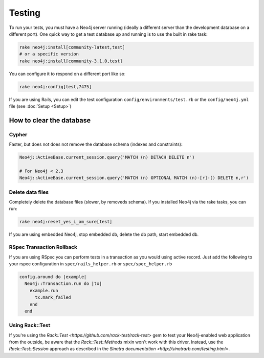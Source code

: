 Testing
=======

To run your tests, you must have a Neo4j server running (ideally a different server than the development database on a different port).  One quick way to get a test database up and running is to use the built in rake task:

.. code-block:: bash

  rake neo4j:install[community-latest,test]
  # or a specific version
  rake neo4j:install[community-3.1.0,test]

You can configure it to respond on a different port like so:

.. code-block:: bash

  rake neo4j:config[test,7475]

If you are using Rails, you can edit the test configuration ``config/environments/test.rb`` or the ``config/neo4j.yml`` file (see :doc:`Setup <Setup>`)

How to clear the database
-------------------------

Cypher
~~~~~~

Faster, but does not does not remove the database schema (indexes and constraints):

.. code-block:: ruby

  Neo4j::ActiveBase.current_session.query('MATCH (n) DETACH DELETE n')

  # For Neo4j < 2.3
  Neo4j::ActiveBase.current_session.query('MATCH (n) OPTIONAL MATCH (n)-[r]-() DELETE n,r')

Delete data files
~~~~~~~~~~~~~~~~~

Completely delete the database files (slower, by removeds schema).  If you installed Neo4j via the rake tasks, you can run:

.. code-block:: bash

  rake neo4j:reset_yes_i_am_sure[test]

If you are using embedded Neo4j, stop embedded db, delete the db path, start embedded db.

RSpec Transaction Rollback
~~~~~~~~~~~~~~~~~~~~~~~~~~

If you are using RSpec you can perform tests in a transaction as you would using active record. Just add the following to your rspec configuration in ``spec/rails_helper.rb`` or ``spec/spec_helper.rb``

.. code-block:: ruby

  config.around do |example|
    Neo4j::Transaction.run do |tx|
      example.run
        tx.mark_failed
      end
    end

Using Rack::Test
~~~~~~~~~~~~~~~~

If you're using the `Rack::Test <https://github.com/rack-test/rack-test>` gem to test your Neo4j-enabled web application from the outside, be aware that the `Rack::Test::Methods` mixin won't work with this driver.  Instead, use the `Rack::Test::Session` approach as described in the `Sinatra documentation <http://sinatrarb.com/testing.html>`.
